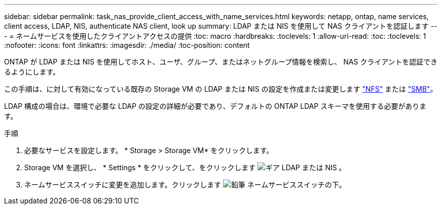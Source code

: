 ---
sidebar: sidebar 
permalink: task_nas_provide_client_access_with_name_services.html 
keywords: netapp, ontap, name services, client access, LDAP, NIS, authenticate NAS client, look up 
summary: LDAP または NIS を使用して NAS クライアントを認証します 
---
= ネームサービスを使用したクライアントアクセスの提供
:toc: macro
:hardbreaks:
:toclevels: 1
:allow-uri-read: 
:toc: 
:toclevels: 1
:nofooter: 
:icons: font
:linkattrs: 
:imagesdir: ./media/
:toc-position: content


[role="lead"]
ONTAP が LDAP または NIS を使用してホスト、ユーザ、グループ、またはネットグループ情報を検索し、 NAS クライアントを認証できるようにします。

この手順は、に対して有効になっている既存の Storage VM の LDAP または NIS の設定を作成または変更します link:task_nas_enable_linux_nfs.html["NFS"] または link:task_nas_enable_windows_smb.html["SMB"]。

LDAP 構成の場合は、環境で必要な LDAP の設定の詳細が必要であり、デフォルトの ONTAP LDAP スキーマを使用する必要があります。

.手順
. 必要なサービスを設定します。 * Storage > Storage VM* をクリックします。
. Storage VM を選択し、 * Settings * をクリックして、をクリックします image:icon_gear.gif["ギア"] LDAP または NIS 。
. ネームサービススイッチに変更を追加します。クリックします image:icon_pencil.gif["鉛筆"] ネームサービススイッチの下。

